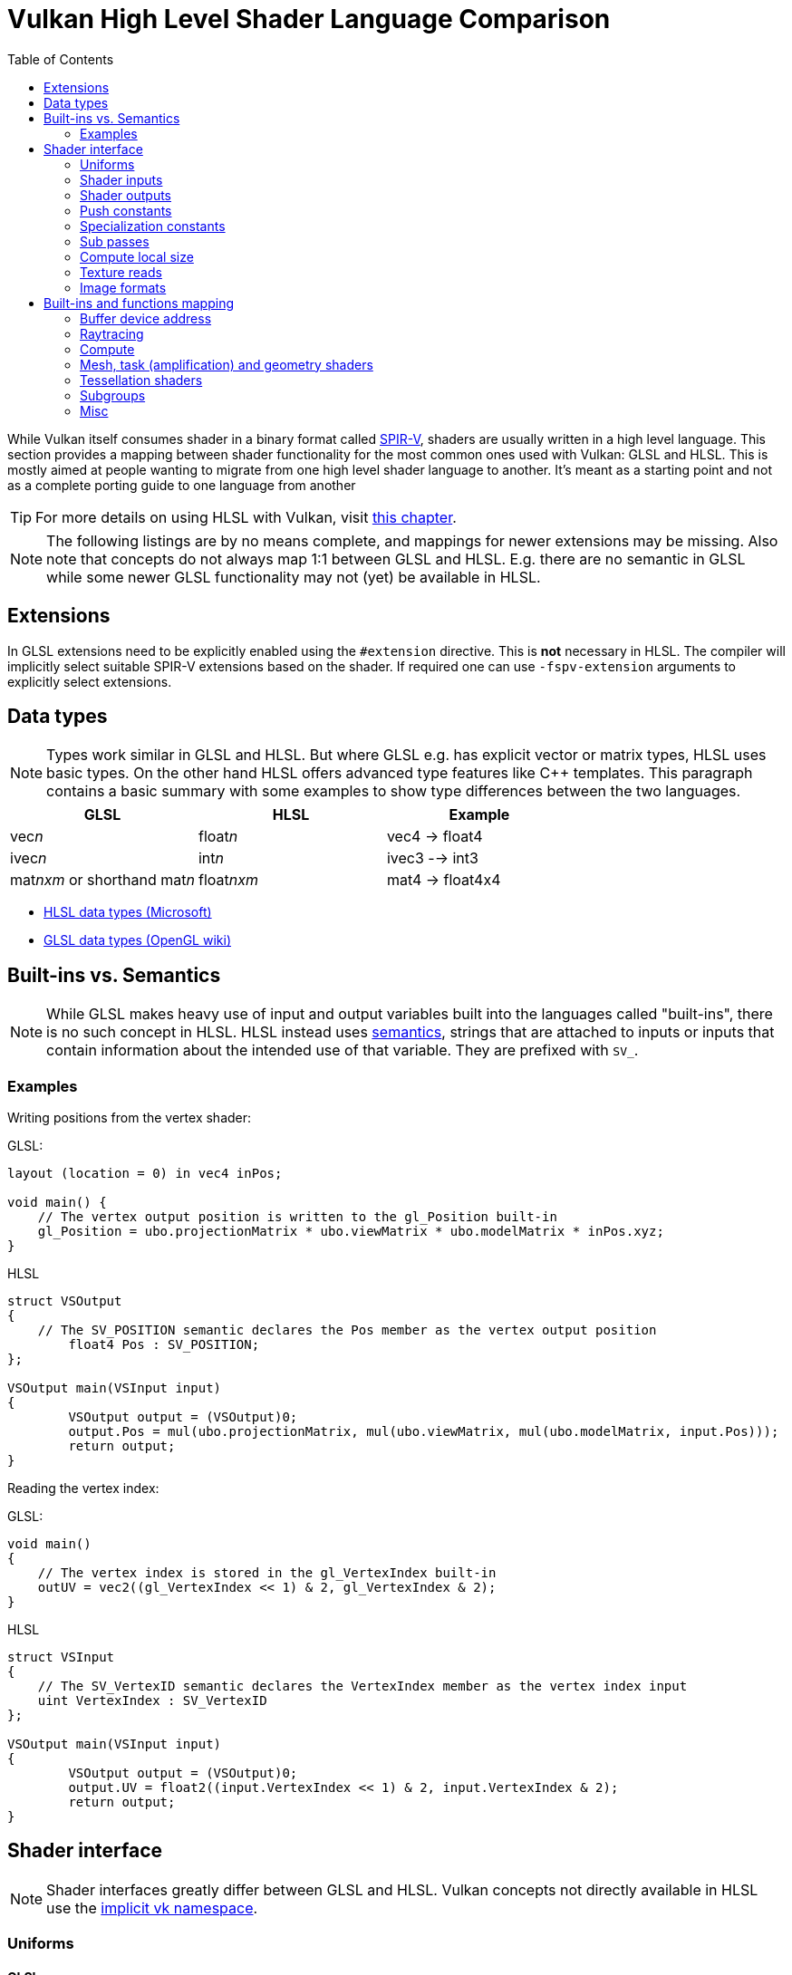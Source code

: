 // Copyright 2023 Sascha Willems
// SPDX-License-Identifier: CC-BY-4.0

ifndef::chapters[:chapters:]
ifndef::images[:images: images/]

[[shader-decoder-ring]]
= Vulkan High Level Shader Language Comparison
:toc:

While Vulkan itself consumes shader in a binary format called xref:{chapters}what_is_spirv.adoc[SPIR-V], shaders are usually written in a high level language. This section provides a mapping between shader functionality for the most common ones used with Vulkan: GLSL and HLSL. This is mostly aimed at people wanting to migrate from one high level shader language to another. It's meant as a starting point and not as a complete porting guide to one language from another

// @todo: maybe also add SPIR-V

[TIP]
====
For more details on using HLSL with Vulkan, visit xref:{chapters}hlsl.adoc[this chapter].
====

[NOTE]
====
The following listings are by no means complete, and mappings for newer extensions may be missing. Also note that concepts do not always map 1:1 between GLSL and HLSL. E.g. there are no semantic in GLSL while some newer GLSL functionality may not (yet) be available in HLSL.
====

== Extensions

In GLSL extensions need to be explicitly enabled using the `#extension` directive. This is **not** necessary in HLSL. The compiler will implicitly select suitable SPIR-V extensions based on the shader. If required one can use `-fspv-extension` arguments to explicitly select extensions.

== Data types

[NOTE]
====
Types work similar in GLSL and HLSL. But where GLSL e.g. has explicit vector or matrix types, HLSL uses basic types. On the other hand HLSL offers advanced type features like C++ templates. This paragraph contains a basic summary with some examples to show type differences between the two languages.
====

[options="header"]
|====
| *GLSL* | *HLSL* | *Example*
| vec__n__ | float__n__ | vec4 -> float4
| ivec__n__ | int__n__ | ivec3 --> int3
| mat__nxm__ or shorthand mat__n__ | float__nxm__ | mat4 -> float4x4
|====

* link:https://learn.microsoft.com/en-us/windows/win32/direct3dhlsl/dx-graphics-hlsl-data-types[HLSL data types (Microsoft)]
* link:https://www.khronos.org/opengl/wiki/Data_Type_(GLSL)[GLSL data types (OpenGL wiki)]


== Built-ins vs. Semantics

[NOTE]
====
While GLSL makes heavy use of input and output variables built into the languages called "built-ins", there is no such concept in HLSL. HLSL instead uses link:https://learn.microsoft.com/en-us/windows/win32/direct3dhlsl/dx-graphics-hlsl-semantics[semantics], strings that are attached to inputs or inputs that contain information about the intended use of that variable. They are prefixed with `SV_`.
====

=== Examples

Writing positions from the vertex shader:

GLSL:
[source,glsl]
----
layout (location = 0) in vec4 inPos;

void main() {
    // The vertex output position is written to the gl_Position built-in
    gl_Position = ubo.projectionMatrix * ubo.viewMatrix * ubo.modelMatrix * inPos.xyz;
}
----

HLSL
[source,hlsl]
----
struct VSOutput
{
    // The SV_POSITION semantic declares the Pos member as the vertex output position 
	float4 Pos : SV_POSITION;
};

VSOutput main(VSInput input)
{
	VSOutput output = (VSOutput)0;
	output.Pos = mul(ubo.projectionMatrix, mul(ubo.viewMatrix, mul(ubo.modelMatrix, input.Pos)));
	return output;
}
----

Reading the vertex index:

GLSL:
[source,glsl]
----
void main() 
{
    // The vertex index is stored in the gl_VertexIndex built-in
    outUV = vec2((gl_VertexIndex << 1) & 2, gl_VertexIndex & 2);
}
----

HLSL
[source,hlsl]
----
struct VSInput
{
    // The SV_VertexID semantic declares the VertexIndex member as the vertex index input
    uint VertexIndex : SV_VertexID
};

VSOutput main(VSInput input)
{
	VSOutput output = (VSOutput)0;
	output.UV = float2((input.VertexIndex << 1) & 2, input.VertexIndex & 2);
	return output;
}
----


== Shader interface

[NOTE]
====
Shader interfaces greatly differ between GLSL and HLSL. Vulkan concepts not directly available in HLSL use the link:https://github.com/microsoft/DirectXShaderCompiler/blob/main/docs/SPIR-V.rst#the-implicit-vk-namespace)[implicit vk namespace].
====

=== Uniforms

==== GLSL

[source,glsl]
----
layout (set = <set-index>, binding = <binding-index>) uniform <type> <name>
----

Examples:
[source,glsl]
----
// Uniform buffer
layout (set = 0, binding = 0) uniform UBO 
{
    mat4 projection;
} ubo;

// Combined image sampler
layout (set = 0, binding = 1) uniform sampler2D samplerColor;
----

==== HLSL

[source,hlsl]
----
<type> <name> : register(<register-type><binding-index>, space<set-index>)
----

Examples:
[source,hlsl]
----
// Uniform buffer
struct UBO
{
    float4x4 projection;
};
cbuffer ubo : register(b0, space0) { UBO ubo; };

// Combined image sampler
Texture2D textureColor : register(t1);
SamplerState samplerColor : register(s1);
----

`+<register type>+` can be:

[options="header"]
|====
| *Type* | *Register Description* | *Vulkan resource*
| b | Constant buffer | Uniform buffer
| t | Texture and texture buffer | same
| c | Buffer offset | n.a.
| s | Sampler | same
| u | Unordered Access View | Shader storage buffer
|====

=== Shader inputs

==== GLSL

[source,glsl]
----
layout (location = <location-index>) in <type> <name>;
----

Example:
[source,glsl]
----
layout (location = 0) in vec3 inPos;
layout (location = 1) in vec3 inNormal;
layout (location = 2) in vec2 inUV0;
layout (location = 3) in vec2 inUV1;
----

==== HLSL

[source,hlsl]
----
[[vk::location(<location-index>)]] <type> <name> : <semantic-type>;
----

Example:
[source,hlsl]
----
struct VSInput
{
[[vk::location(0)]] float3 Pos : POSITION;
[[vk::location(1)]] float3 Normal : NORMAL;
[[vk::location(2)]] float2 UV0 : TEXCOORD0;
[[vk::location(3)]] float2 UV1 : TEXCOORD1;
};

VSOutput main(VSInput input) {
}
----

// @todo: add general note on input semantics, e.g. for other stuff like compute where you need to use input semantics instead of built-ins

`+<semantic type>+` can be
[options="header"]
|====
| *Semantic* | *Description* | *Type*
| BINORMAL[n] | Binormal | float4
| BLENDINDICES[n] | Blend indices | uint
| BLENDWEIGHT[n] | Blend weights | float
| COLOR[n] | Diffuse and specular color | float4
| NORMAL[n] | Normal vector | float4
| POSITION[n] | Vertex position in object space. | float4
| POSITIONT	Transformed vertex position | float4
| PSIZE[n] | Point size | float
| TANGENT[n] | Tangent | float4
| TEXCOORD[n] | Texture coordinates | float4
|====

`+n+` is an optional integer between 0 and the number of resources supported.

link:https://learn.microsoft.com/en-us/windows/win32/direct3dhlsl/dx-graphics-hlsl-semantics[source]

=== Shader outputs

==== Passing data between stages

E.g. for vertex and tessellations shaders.

===== GLSL

[source,glsl]
----
layout (location = <location-index>) out/in <type> <name>;
----

Example:
[source,glsl]
----
layout (location = 0) out vec3 outNormal;
layout (location = 1) out vec3 outColor;
layout (location = 2) out vec2 outUV;
layout (location = 3) out vec3 outViewVec;

void main() {
    gl_Position = vec4(inPos, 1.0);
    outNormal = inNormal;
}
----

===== HLSL

[source,hlsl]
----
[[vk::location(<location-index>)]] <type> <name> : <semantic-type>;
----

Example:
[source,hlsl]
----
struct VSOutput
{
	                float4 Pos : SV_POSITION;
[[vk::location(0)]] float3 Normal : NORMAL;
[[vk::location(1)]] float3 Color : COLOR;
[[vk::location(2)]] float2 UV : TEXCOORD0;
[[vk::location(3)]] float3 ViewVec : TEXCOORD1;
}

VSOutput main(VSInput input) {
    VSOutput output = (VSOutput)0;
    output.Pos = float4(input.Pos.xyz, 1.0);
    output.Normal = input.Normal;
    return output;
}
----

==== Writing attachments

For fragment shaders.

===== GLSL

[source,glsl]
----
layout (location = <attachment-index>) out/in <type> <name>;
----

Example:
[source,glsl]
----
layout (location = 0) out vec4 outPosition;
layout (location = 1) out vec4 outNormal;
layout (location = 2) out vec4 outAlbedo;

void main() {
    outPosition = ...
    outNormal = ...
    outAlbedo = ...
}
----

===== HLSL

[source,hlsl]
----
<type> <name> : SV_TARGET<attachment-index>;
----

Example:
[source,hlsl]
----
struct FSOutput
{
	float4 Position : SV_TARGET0;
	float4 Normal : SV_TARGET1;
	float4 Albedo : SV_TARGET2;
};

FSOutput main(VSOutput input) {
    output.Position = ...
    output.Normal = ...
    output.Albedo = ...
    return output;
}
----

=== Push constants

==== GLSL

[source,glsl]
----
layout (push_constant) uniform <structure-type> { <members> } <name>
----

Example:
[source,glsl]
----
layout (push_constant) uniform PushConsts {
	mat4 matrix;
} pushConsts;
----

==== HLSL

[source,hlsl]
----
[[vk::push_constant]] <structure-type> <name>;
----

[source,hlsl]
----
struct PushConsts {
    float4x4 matrix;
};
[[vk::push_constant]] PushConsts pushConsts;
----

=== Specialization constants

==== GLSL

[source,glsl]
----
layout (constant_id = <specialization-constant-index>) const int <name> = <default-value>;
----

Example:
[source,glsl]
----
layout (constant_id = 0) const int SPEC_CONST = 0;
----

==== HLSL

[source,hlsl]
----
[[vk::constant_id(<specialization-constant-index>)]] const int <name> = <default-value>;
----

Example:
[source,hlsl]
----
[[vk::constant_id(0)]] const int SPEC_CONST = 0;
----

=== Sub passes

==== GLSL

[source,glsl]
----
layout (input_attachment_index = <input-attachment-index>, binding = <binding-index>) uniform subpassInput <name>;
----

Example:
[source,glsl]
----
layout (input_attachment_index = 0, binding = 0) uniform subpassInput input0;
----

==== HLSL

[source,hlsl]
----
[[vk::input_attachment_index(<input-attachment-index>)]][[vk::binding(<binding-index>)]] SubpassInput <name>;
----

Example:
[source,hlsl]
----
[[vk::input_attachment_index(0)]][[vk::binding(0)]] SubpassInput input0;
----

=== Compute local size

==== GLSL

[source,glsl]
----
layout (local_size_x = `local size x`, local_size_y = `local size y`, local_size_z = `local size z`) in;
----

Example:
[source,glsl]
----
layout (local_size_x = 1, local_size_y = 1, local_size_z = 1) in;
----

==== HLSL

[source,hlsl]
----
[numthreads(`local size x`, `local size y`, `local size z`)] +
----

Example:
[source,hlsl]
----
[numthreads(1, 1, 1)]
void main() {}
----

=== Texture reads

[NOTE]
====
Where GLSL uses global functions to access images, HLSL uses member functions of the texture object.
====

Example:

GLSL:
[source,glsl]
----
layout (binding = 0, set = 0) uniform sampler2D sampler0;

void main() {
    vec4 color = texture(sampler0, inUV);
}
----

HLSL:
[source,hlsl]
----
Texture2D texture0 : register(t0, space0);
SamplerState sampler0 : register(s0, space0);

float4 main(VSOutput input) : SV_TARGET {
    float4 color = texture0.Sample(sampler0, input.UV);
}
----

[options="header"]
|====
| *GLSL*  | *HLSL*
| texture | Sample
| textureGrad | SampleGrad
| textureLod | SampleLevel
| textureSize | GetDimensions
| textureProj | n.a.
| texelFetch | Load
| sparseTexelsResidentARB | SampleLevel
|====

=== Image formats

==== GLSL

[source,glsl]
----
layout (set = <set-index>, binding = <image-binding-index>, <image-format>) uniform <memory-qualifier> <image-type> <name>;
----

Example:
[source,glsl]
----
layout (set = 0, binding = 0, rgba8) uniform writeonly image2D outputImage;
----

==== HLSL

[source,hlsl]
----
[[vk::image_format(<image-format>)]]
RWTexture2D<image-components> <name> : register(<register-type><binding-index>, space<set-index>);
----

Example:
[source,hlsl]
----
[[vk::image_format("rgba8")]]
RWTexture2D<float4> resultImage : register(u0, space0);
----

== Built-ins and functions mapping
// @todo: change caption or maybe remove completely

=== Buffer device address

[NOTE]
====
Currently, HLSL only supports a link:https://github.com/microsoft/DirectXShaderCompiler/blob/main/docs/SPIR-V.rst#rawbufferload-and-rawbufferstore[subset] of VK_KHR_buffer_device_address.
====

==== GLSL

Example:
[source,glsl]
----
layout(push_constant) uniform PushConstants {
	uint64_t bufferAddress;
} pushConstants;

layout(buffer_reference, scalar) buffer Data {vec4 f[]; };

void main() {
    Data data = Data(pushConstants.bufferAddress);
}
----

==== HLSL

Example:
[source,hlsl]
----
struct PushConstants {
	uint64_t bufferAddress;
};
[[vk::push_constant]] PushConstants pushConstants;

void main() {
  float4 data = vk::RawBufferLoad<float4>(pushConstants.bufferAddress);
}
----

=== Raytracing

==== Built-Ins

// @todo: some of the stuff in here is used across different stages (e.g. gl_PrimitiveID)
[options="header"]
|====
| *GLSL*  | *HLSL*
| accelerationStructureEXT | RaytracingAccelerationStructure
| executeCallableEXT | CallShader
| ignoreIntersectionEXT | IgnoreHit
| reportIntersectionEXT | ReportHit
| terminateRayEXT | AcceptHitAndEndSearch
| traceRayEXT | TraceRay
| rayPayloadEXT (storage qualifier) | Last argument of TraceRay
| rayPayloadInEXT (storage qualifier) | First argument for main entry of any hit, closest hit and miss stage
| hitAttributeEXT (storage qualifier) | Last argument of ReportHit
| callableDataEXT (storage qualifier) | Last argument of CallShader
| callableDataInEXT (storage qualifier) | First argument for main entry of callabe stage
| shaderRecordEXT (decorated buffer) | [[vk::shader_record_ext]] annotation for a ConstantBuffer
| gl_LaunchIDEXT | DispatchRaysIndex
| gl_LaunchSizeEXT | DispatchRaysDimensions
| gl_PrimitiveID | PrimitiveIndex
| gl_InstanceID | InstanceIndex
| gl_InstanceCustomIndexEXT | InstanceID
| gl_GeometryIndexEXT | GeometryIndex
| gl_VertexIndex | SV_VertexID
| gl_WorldRayOriginEXT | WorldRayOrigin
| gl_WorldRayDirectionEXT | WorldRayDirection
| gl_ObjectRayOriginEXT | ObjectRayOrigin
| gl_ObjectRayDirectionEXT | ObjectRayDirection	
| gl_RayTminEXT | RayTMin
| gl_RayTmaxEXT | RayTCurrent
| gl_IncomingRayFlagsEXT | RayFlags
| gl_HitTEXT | RayTCurrent
| gl_HitKindEXT | HitKind
| gl_ObjectToWorldEXT | ObjectToWorld4x3
| gl_WorldToObjectEXT | WorldToObject4x3 
| gl_WorldToObject3x4EXT | WorldToObject3x4
| gl_ObjectToWorld3x4EXT | ObjectToWorld3x4
| gl_RayFlagsNoneEXT | RAY_FLAG_NONE 
| gl_RayFlagsOpaqueEXT | RAY_FLAG_FORCE_OPAQUE
| gl_RayFlagsNoOpaqueEXT | AY_FLAG_FORCE_NON_OPAQUE
| gl_RayFlagsTerminateOnFirstHitEXT | RAY_FLAG_ACCEPT_FIRST_HIT_AND_END_SEARCH
| gl_RayFlagsSkipClosestHitShaderEXT | RAY_FLAG_SKIP_CLOSEST_HIT_SHADER
| gl_RayFlagsCullBackFacingTrianglesEXT | RAY_FLAG_CULL_BACK_FACING_TRIANGLES
| gl_RayFlagsCullFrontFacingTrianglesEXT | RAY_FLAG_CULL_FRONT_FACING_TRIANGLES 
| gl_RayFlagsCullOpaqueEXT | RAY_FLAG_CULL_OPAQUE
| gl_RayFlagsCullNoOpaqueEXT | RAY_FLAG_CULL_NON_OPAQUE
| @todo | RAY_FLAG_SKIP_TRIANGLES
| @todo | RAY_FLAG_SKIP_PROCEDURAL_PRIMITIVES
| gl_HitKindFrontFacingTriangleEXT | HIT_KIND_TRIANGLE_FRONT_FACE 
| gl_HitKindBackFacingTriangleEXT | HIT_KIND_TRIANGLE_BACK_FACE 
| shadercallcoherent | @todo
|====

=== Compute

==== Built-Ins

[options="header"]
|====
| *GLSL*  | *HLSL*
| shared | groupshared
| gl_GlobalInvocationID | SV_DispatchThreadID
| gl_LocalInvocationID | SV_GroupThreadID
| gl_WorkGroupID | SV_GroupID
| gl_LocalInvocationIndex | SV_GroupIndex
| gl_NumWorkGroups | n.a.
| gl_WorkGroupSize | n.a.
|====

==== Barriers

[NOTE]
====
Barriers heavily differ between GLSL and HLSL. With one exception there is no direct mapping. To match HLSL in GLSL you often need to call multiple different barrier types in glsl.
====

Example:

GLSL:
[source,glsl]
----
groupMemoryBarrier;
barrier;
for (int j = 0; j < 256; j++) {
    doSomething;
}
groupMemoryBarrier;
barrier;
----

HLSL:
[source,hlsl]
----
GroupMemoryBarrierWithGroupSync;
for (int j = 0; j < 256; j++) {
    doSomething;
}
GroupMemoryBarrierWithGroupSync;
----

|====
| *GLSL*  | *HLSL*
| groupMemoryBarrier | GroupMemoryBarrier
| groupMemoryBarrier + barrier | GroupMemoryBarrierWithGroupSync
| memoryBarrier + memoryBarrierImage + memoryBarrierImage | DeviceMemoryBarrier
| memoryBarrier + memoryBarrierImage + memoryBarrierImage + barrier | DeviceMemoryBarrierWithGroupSync
| All above barriers + barrier | AllMemoryBarrierWithGroupSync
| All above barriers | AllMemoryBarrier
| memoryBarrierShared (only) | n.a.
|====

=== Mesh, task (amplification) and geometry shaders

These shader stages share several functions and built-ins

[options="header"]
|====
| *GLSL*  | *HLSL*
| EmitMeshTasksEXT | DispatchMesh
| SetMeshOutputsEXT | SetMeshOutputCounts
| EmitVertex | __StreamType__<__Name__>.Append (e.g. +{TriangleStream<MSOutput>}+)
| EndPrimitive | __StreamType__<__Name__>.RestartStrip
// @todo: check these
| gl_PrimitiveShadingRateEXT | SV_ShadingRate
| gl_CullPrimitiveEXT | SV_CullPrimitive
| gl_in | Array argument for main entry (e.g. +{triangle VSInput input[3]}+)
|====

=== Tessellation shaders

[options="header"]
|====
| *GLSL* | *HLSL*
| gl_InvocationID | SV_OutputControlPointID
| gl_TessLevelInner | SV_InsideTessFactor
| gl_TessLevelOuter | SV_TessFactor
| gl_TessCoord | SV_DomainLocation
|====

=== Subgroups
// @todo: not sure, maybe rename or split into others
[options="header"]
|====
| *GLSL* | *HLSL*
| gl_HelperInvocation | WaveIsHelperLane
| n.a. | WaveOnce
| readFirstInvocationARB | WaveReadFirstLane
| readInvocationARB | WaveReadLaneAt
| anyInvocationARB | WaveAnyTrue
| allInvocationsARB | WaveAllTrue
| allInvocationsEqualARB | WaveAllEqual
| ballotARB | WaveBallot
| gl_NumSubgroups | NumSubgroups decorated OpVariable
| gl_SubgroupID | SubgroupId decorated OpVariable
| gl_SubGroupSize | WaveGetLaneCount
| gl_SubgroupInvocationID | WaveGetLaneIndex
| gl_SubgroupEqMask | n.a.
| gl_SubgroupGeMask | n.a.
| gl_SubgroupGtMask | n.a.
| gl_SubgroupLeMask | n.a.
| gl_SubgroupLtMask | SubgroupLtMask decorated OpVariablen.a.
| WaveIsFirstLane | subgroupElect
| WaveActiveAnyTrue | subgroupAny
| WaveActiveAllTrue | subgroupAll
| WaveActiveBallot | subgroupBallot
| WaveActiveAllEqual | subgroupAllEqual
| WaveActiveCountBits | subgroupBallotBitCount   
| WaveActiveBitAdd | subgroupAnd
| WaveActiveBitOr | subgroupOr
| WaveActiveBitXor | subgroupXor
| WaveActiveSum | subgroupAdd
| WaveActiveProduct | subgroupMul
| WaveActiveMin | subgroupMin
| WaveActiveMax | subgroupMax
| WavePrefixSum | subgroupExclusiveAdd
| WavePrefixProduct | subgroupExclusiveMul
| WavePrefixCountBits | subgroupBallotExclusiveBitCount
| WaveReadLaneAt | subgroupBroadcast
| WaveReadLaneFirst | subgroupBroadcastFirst
| QuadReadAcrossX | subgroupQuadSwapHorizontal
| QuadReadAcrossY | subgroupQuadSwapVertical
| QuadReadAcrossDiagonal | subgroupQuadSwapDiagonal	 
| QuadReadLaneAt | subgroupQuadBroadcast
|====

=== Misc
// @todo: rename, split
[options="header"]
|====
| *GLSL*  | *HLSL* | *Note*
| gl_PointSize | [[vk::builtin("PointSize")]] | Vulkan only, no direct HLSL equivalent
| gl_BaseVertexARB | [[vk::builtin("BaseVertex")]] | Vulkan only, no direct HLSL equivalent
| gl_BaseInstanceARB | [[vk::builtin("PoBaseInstanceintSize")]] | Vulkan only, no direct HLSL equivalent
| gl_DrawID | [[vk::builtin("DrawIndex")]] | Vulkan only, no direct HLSL equivalent
| gl_DeviceIndex | [[vk::builtin("DeviceIndex")]] | Vulkan only, no direct HLSL equivalent
| gl_FragCoord | SV_Position |
| gl_FragDepth | SV_Depth |
| gl_FrontFacing | SV_IsFrontFace |
| gl_InstanceIndex | SV_InstanceID |
| gl_ViewIndex | SV_ViewID |
| gl_ClipDistance | SV_ClipDistance |
| gl_CullDistance | SV_CullDistance |
| gl_PointCoord | SV_Position |
| gl_Position | SV_Position |
| gl_PrimitiveID | SV_PrimitiveID |
| gl_ViewportIndex | SV_ViewportArrayIndex |
| gl_Layer | SV_RenderTargetArrayIndex |
| gl_SampleID | SV_SampleIndex |
| gl_SamplePosition | EvaluateAttributeAtSample |
| subpassLoad | <SubPassInput>.SubpassLoad |
| imageLoad | RWTexture1D/2D/3D<T>[] |
| imageStore | RWTexture1D/2D/3D<T>[] |
| atomicAdd | InterlockedAdd |
| atomicCompSwap | InterlockedCompareExchange |
| imageAtomicExchange | InterlockedExchange |
| nonuniformEXT | NonUniformResourceIndex |
|====

@todo:
gl_PatchVerticesIn

gl_SampleMaskIn
gl_SampleMask

@todo: precision types